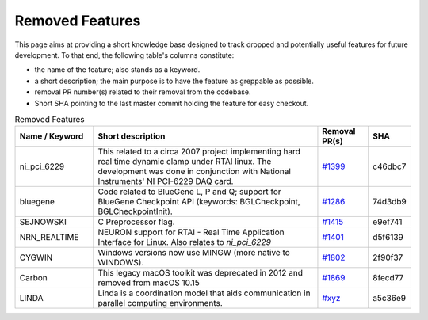Removed Features
================

This page aims at providing a short knowledge base designed to track dropped and potentially useful features for future development.
To that end, the following table's columns constitute:

* the name of the feature; also stands as a keyword.
* a short description; the main purpose is to have the feature as greppable as possible.
* removal PR number(s) related to their removal from the codebase.
* Short SHA pointing to the last master commit holding the feature for easy checkout.

.. list-table:: Removed Features
   :widths: 20 60 13 7
   :header-rows: 1
   :class: fixed-table

   * - Name / Keyword
     - Short description
     - Removal PR(s)
     - SHA
   * - ni_pci_6229
     - This related to a circa 2007 project implementing hard real time dynamic clamp under RTAI linux.
       The development was done in conjunction with National Instruments' NI PCI-6229 DAQ card.
     - `#1399 <https://github.com/neuronsimulator/nrn/pull/1399>`_
     - c46dbc7
   * - bluegene
     - Code related to BlueGene L, P and Q; support for BlueGene Checkpoint API (keywords: BGLCheckpoint, BGLCheckpointInit).
     - `#1286 <https://github.com/neuronsimulator/nrn/pull/1286>`_
     - 74d3db9
   * - SEJNOWSKI
     - C Preprocessor flag.
     - `#1415 <https://github.com/neuronsimulator/nrn/pull/1415>`_
     - e9ef741
   * - NRN_REALTIME
     - NEURON support for RTAI - Real Time Application Interface for Linux. Also relates to `ni_pci_6229`
     - `#1401 <https://github.com/neuronsimulator/nrn/pull/1401>`_
     - d5f6139
   * - CYGWIN
     - Windows versions now use MINGW (more native to WINDOWS).
     - `#1802 <https://github.com/neuronsimulator/nrn/pull/1802>`_
     - 2f90f37
   * - Carbon
     - This legacy macOS toolkit was deprecated in 2012 and removed from macOS 10.15
     - `#1869 <https://github.com/neuronsimulator/nrn/pull/1869>`_
     - 8fecd77
   * - LINDA
     - Linda is a coordination model that aids communication in parallel computing environments.
     - `#xyz <https://github.com/neuronsimulator/nrn/pull/xyz>`_
     - a5c36e9
